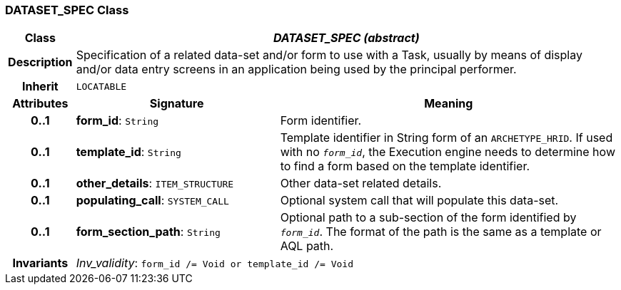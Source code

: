 === DATASET_SPEC Class

[cols="^1,3,5"]
|===
h|*Class*
2+^h|*_DATASET_SPEC (abstract)_*

h|*Description*
2+a|Specification of a related data-set and/or form to use with a Task, usually by means of display and/or data entry screens in an application being used by the principal performer.

h|*Inherit*
2+|`LOCATABLE`

h|*Attributes*
^h|*Signature*
^h|*Meaning*

h|*0..1*
|*form_id*: `String`
a|Form identifier.

h|*0..1*
|*template_id*: `String`
a|Template identifier in String form of an `ARCHETYPE_HRID`. If used with no `_form_id_`, the Execution engine needs to determine how to find a form based on the template identifier.

h|*0..1*
|*other_details*: `ITEM_STRUCTURE`
a|Other data-set related details.

h|*0..1*
|*populating_call*: `SYSTEM_CALL`
a|Optional system call that will populate this data-set.

h|*0..1*
|*form_section_path*: `String`
a|Optional path to a sub-section of the form identified by `_form_id_`. The format of the path is the same as a template or AQL path.

h|*Invariants*
2+a|_Inv_validity_: `form_id /= Void or template_id /= Void`
|===
